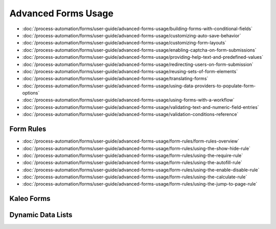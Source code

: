 Advanced Forms Usage
====================

-  :doc:`/process-automation/forms/user-guide/advanced-forms-usage/building-forms-with-conditional-fields`
-  :doc:`/process-automation/forms/user-guide/advanced-forms-usage/customizing-auto-save-behavior`
-  :doc:`/process-automation/forms/user-guide/advanced-forms-usage/customizing-form-layouts`
-  :doc:`/process-automation/forms/user-guide/advanced-forms-usage/enabling-captcha-on-form-submissions`
-  :doc:`/process-automation/forms/user-guide/advanced-forms-usage/providing-help-text-and-predefined-values`
-  :doc:`/process-automation/forms/user-guide/advanced-forms-usage/redirecting-users-on-form-submission`
-  :doc:`/process-automation/forms/user-guide/advanced-forms-usage/reusing-sets-of-form-elements`
-  :doc:`/process-automation/forms/user-guide/advanced-forms-usage/translating-forms`
-  :doc:`/process-automation/forms/user-guide/advanced-forms-usage/using-data-providers-to-populate-form-options`
-  :doc:`/process-automation/forms/user-guide/advanced-forms-usage/using-forms-with-a-workflow`
-  :doc:`/process-automation/forms/user-guide/advanced-forms-usage/validating-text-and-numeric-field-entries`
-  :doc:`/process-automation/forms/user-guide/advanced-forms-usage/validation-conditions-reference`


Form Rules
----------

-  :doc:`/process-automation/forms/user-guide/advanced-forms-usage/form-rules/form-rules-overview`
-  :doc:`/process-automation/forms/user-guide/advanced-forms-usage/form-rules/using-the-show-hide-rule`
-  :doc:`/process-automation/forms/user-guide/advanced-forms-usage/form-rules/using-the-require-rule`
-  :doc:`/process-automation/forms/user-guide/advanced-forms-usage/form-rules/using-the-autofill-rule`
-  :doc:`/process-automation/forms/user-guide/advanced-forms-usage/form-rules/using-the-enable-disable-rule`
-  :doc:`/process-automation/forms/user-guide/advanced-forms-usage/form-rules/using-the-calculate-rule`
-  :doc:`/process-automation/forms/user-guide/advanced-forms-usage/form-rules/using-the-jump-to-page-rule`

Kaleo Forms
-----------

Dynamic Data Lists
------------------